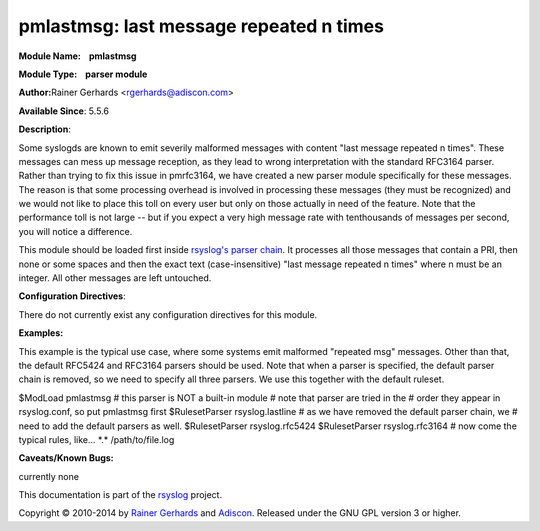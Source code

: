 pmlastmsg: last message repeated n times
========================================

**Module Name:    pmlastmsg**

**Module Type:    parser module**

**Author:**\ Rainer Gerhards <rgerhards@adiscon.com>

**Available Since**: 5.5.6

**Description**:

Some syslogds are known to emit severily malformed messages with content
"last message repeated n times". These messages can mess up message
reception, as they lead to wrong interpretation with the standard
RFC3164 parser. Rather than trying to fix this issue in pmrfc3164, we
have created a new parser module specifically for these messages. The
reason is that some processing overhead is involved in processing these
messages (they must be recognized) and we would not like to place this
toll on every user but only on those actually in need of the feature.
Note that the performance toll is not large -- but if you expect a very
high message rate with tenthousands of messages per second, you will
notice a difference.

This module should be loaded first inside `rsyslog's parser
chain <messageparser.html>`_. It processes all those messages that
contain a PRI, then none or some spaces and then the exact text
(case-insensitive) "last message repeated n times" where n must be an
integer. All other messages are left untouched.

**Configuration Directives**:

There do not currently exist any configuration directives for this
module.

**Examples:**

This example is the typical use case, where some systems emit malformed
"repeated msg" messages. Other than that, the default RFC5424 and
RFC3164 parsers should be used. Note that when a parser is specified,
the default parser chain is removed, so we need to specify all three
parsers. We use this together with the default ruleset.

$ModLoad pmlastmsg # this parser is NOT a built-in module # note that
parser are tried in the # order they appear in rsyslog.conf, so put
pmlastmsg first $RulesetParser rsyslog.lastline # as we have removed the
default parser chain, we # need to add the default parsers as well.
$RulesetParser rsyslog.rfc5424 $RulesetParser rsyslog.rfc3164 # now come
the typical rules, like... \*.\* /path/to/file.log

**Caveats/Known Bugs:**

currently none

This documentation is part of the `rsyslog <http://www.rsyslog.com/>`_
project.

Copyright © 2010-2014 by `Rainer Gerhards <http://www.gerhards.net/rainer>`_
and `Adiscon <http://www.adiscon.com/>`_. Released under the GNU GPL
version 3 or higher.
